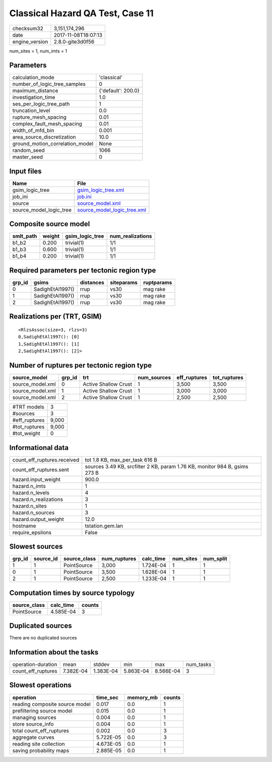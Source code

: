 Classical Hazard QA Test, Case 11
=================================

============== ===================
checksum32     3,151,174,296      
date           2017-11-08T18:07:13
engine_version 2.8.0-gite3d0f56   
============== ===================

num_sites = 1, num_imts = 1

Parameters
----------
=============================== ==================
calculation_mode                'classical'       
number_of_logic_tree_samples    0                 
maximum_distance                {'default': 200.0}
investigation_time              1.0               
ses_per_logic_tree_path         1                 
truncation_level                0.0               
rupture_mesh_spacing            0.01              
complex_fault_mesh_spacing      0.01              
width_of_mfd_bin                0.001             
area_source_discretization      10.0              
ground_motion_correlation_model None              
random_seed                     1066              
master_seed                     0                 
=============================== ==================

Input files
-----------
======================= ============================================================
Name                    File                                                        
======================= ============================================================
gsim_logic_tree         `gsim_logic_tree.xml <gsim_logic_tree.xml>`_                
job_ini                 `job.ini <job.ini>`_                                        
source                  `source_model.xml <source_model.xml>`_                      
source_model_logic_tree `source_model_logic_tree.xml <source_model_logic_tree.xml>`_
======================= ============================================================

Composite source model
----------------------
========= ====== =============== ================
smlt_path weight gsim_logic_tree num_realizations
========= ====== =============== ================
b1_b2     0.200  trivial(1)      1/1             
b1_b3     0.600  trivial(1)      1/1             
b1_b4     0.200  trivial(1)      1/1             
========= ====== =============== ================

Required parameters per tectonic region type
--------------------------------------------
====== ================ ========= ========== ==========
grp_id gsims            distances siteparams ruptparams
====== ================ ========= ========== ==========
0      SadighEtAl1997() rrup      vs30       mag rake  
1      SadighEtAl1997() rrup      vs30       mag rake  
2      SadighEtAl1997() rrup      vs30       mag rake  
====== ================ ========= ========== ==========

Realizations per (TRT, GSIM)
----------------------------

::

  <RlzsAssoc(size=3, rlzs=3)
  0,SadighEtAl1997(): [0]
  1,SadighEtAl1997(): [1]
  2,SadighEtAl1997(): [2]>

Number of ruptures per tectonic region type
-------------------------------------------
================ ====== ==================== =========== ============ ============
source_model     grp_id trt                  num_sources eff_ruptures tot_ruptures
================ ====== ==================== =========== ============ ============
source_model.xml 0      Active Shallow Crust 1           3,500        3,500       
source_model.xml 1      Active Shallow Crust 1           3,000        3,000       
source_model.xml 2      Active Shallow Crust 1           2,500        2,500       
================ ====== ==================== =========== ============ ============

============= =====
#TRT models   3    
#sources      3    
#eff_ruptures 9,000
#tot_ruptures 9,000
#tot_weight   0    
============= =====

Informational data
------------------
=========================== ==========================================================================
count_eff_ruptures.received tot 1.8 KB, max_per_task 616 B                                            
count_eff_ruptures.sent     sources 3.49 KB, srcfilter 2 KB, param 1.76 KB, monitor 984 B, gsims 273 B
hazard.input_weight         900.0                                                                     
hazard.n_imts               1                                                                         
hazard.n_levels             4                                                                         
hazard.n_realizations       3                                                                         
hazard.n_sites              1                                                                         
hazard.n_sources            3                                                                         
hazard.output_weight        12.0                                                                      
hostname                    tstation.gem.lan                                                          
require_epsilons            False                                                                     
=========================== ==========================================================================

Slowest sources
---------------
====== ========= ============ ============ ========= ========= =========
grp_id source_id source_class num_ruptures calc_time num_sites num_split
====== ========= ============ ============ ========= ========= =========
1      1         PointSource  3,000        1.724E-04 1         1        
0      1         PointSource  3,500        1.628E-04 1         1        
2      1         PointSource  2,500        1.233E-04 1         1        
====== ========= ============ ============ ========= ========= =========

Computation times by source typology
------------------------------------
============ ========= ======
source_class calc_time counts
============ ========= ======
PointSource  4.585E-04 3     
============ ========= ======

Duplicated sources
------------------
There are no duplicated sources

Information about the tasks
---------------------------
================== ========= ========= ========= ========= =========
operation-duration mean      stddev    min       max       num_tasks
count_eff_ruptures 7.382E-04 1.383E-04 5.863E-04 8.566E-04 3        
================== ========= ========= ========= ========= =========

Slowest operations
------------------
============================== ========= ========= ======
operation                      time_sec  memory_mb counts
============================== ========= ========= ======
reading composite source model 0.017     0.0       1     
prefiltering source model      0.015     0.0       1     
managing sources               0.004     0.0       1     
store source_info              0.004     0.0       1     
total count_eff_ruptures       0.002     0.0       3     
aggregate curves               5.722E-05 0.0       3     
reading site collection        4.673E-05 0.0       1     
saving probability maps        2.885E-05 0.0       1     
============================== ========= ========= ======